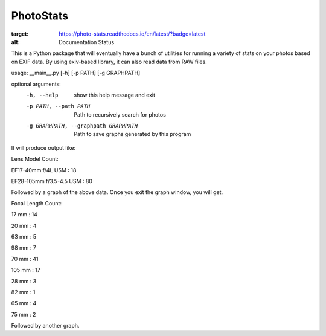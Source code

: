 ==========
PhotoStats
==========



.. image:: https://codecov.io/gh/djotaku/photo_stats/branch/master/graph/badge.svg
  :target: https://codecov.io/gh/djotaku/photo_stats
.. image:: https://readthedocs.org/projects/photo-stats/badge/?version=latest
:target: https://photo-stats.readthedocs.io/en/latest/?badge=latest
:alt: Documentation Status

This is a Python package that will eventually have a bunch of utilities for running a variety of stats on
your photos based on EXIF data. By using exiv-based library, it can also read data
from RAW files.

usage: __main__.py [-h] [-p PATH] [-g GRAPHPATH]

optional arguments:
  -h, --help            show this help message and exit
  -p PATH, --path PATH  Path to recursively search for photos
  -g GRAPHPATH, --graphpath GRAPHPATH
                        Path to save graphs generated by this program

It will produce output like:

Lens Model Count:

EF17-40mm f/4L USM : 18

EF28-105mm f/3.5-4.5 USM : 80

Followed by a graph of the above data. Once you exit the graph window, you will get.

Focal Length Count:

17 mm : 14

20 mm : 4

63 mm : 5

98 mm : 7

70 mm : 41

105 mm : 17

28 mm : 3

82 mm : 1

65 mm : 4

75 mm : 2

Followed by another graph.